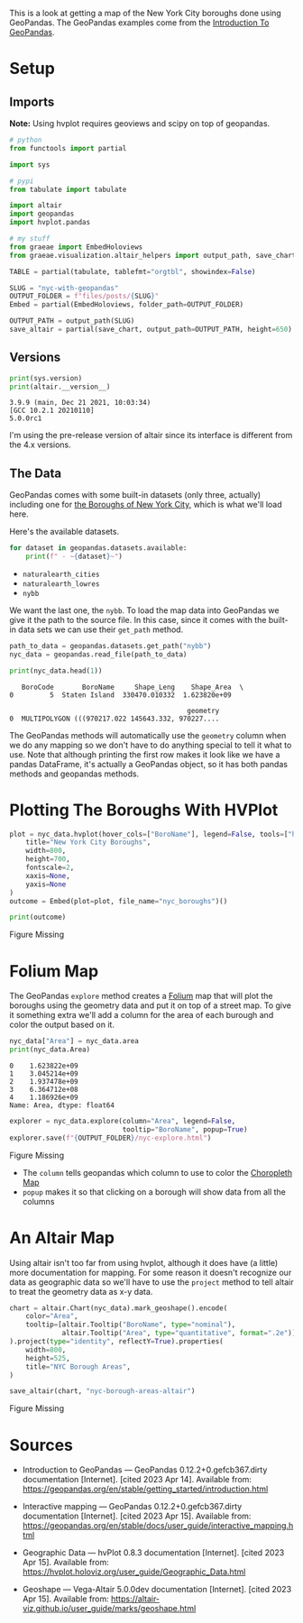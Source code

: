 #+BEGIN_COMMENT
.. title: NYC With GeoPandas
.. slug: nyc-with-geopandas
.. date: 2023-04-14 15:59:23 UTC-07:00
.. tags: geopandas,mapping,how-to
.. category: Mapping
.. link: 
.. description: Checking out using GeoPandas to plot NYC boroughs.
.. type: text
.. status: 
.. updated: 

#+END_COMMENT
#+OPTIONS: ^:{}
#+TOC: headlines 3

#+PROPERTY: header-args :session ~/.local/share/jupyter/runtime/kernel-638c400b-8b75-432a-9d5b-a4861d03f7a8-ssh.json

#+BEGIN_SRC python :results none :exports none
%load_ext autoreload
%autoreload 2
#+END_SRC

This is a look at getting a map of the New York City boroughs done using GeoPandas. The GeoPandas examples come from the [[https://geopandas.org/en/stable/getting_started/introduction.html][Introduction To GeoPandas]].

* Setup
** Imports

**Note:** Using hvplot requires geoviews and scipy on top of geopandas.

#+begin_src python :results none
# python
from functools import partial 

import sys

# pypi
from tabulate import tabulate

import altair
import geopandas
import hvplot.pandas

# my stuff
from graeae import EmbedHoloviews
from graeae.visualization.altair_helpers import output_path, save_chart
#+end_src

#+begin_src python :results none
TABLE = partial(tabulate, tablefmt="orgtbl", showindex=False)

SLUG = "nyc-with-geopandas"
OUTPUT_FOLDER = f"files/posts/{SLUG}"
Embed = partial(EmbedHoloviews, folder_path=OUTPUT_FOLDER)

OUTPUT_PATH = output_path(SLUG)
save_altair = partial(save_chart, output_path=OUTPUT_PATH, height=650)
#+end_src

** Versions
#+begin_src python :results output :exports both
print(sys.version)
print(altair.__version__)
#+end_src

#+RESULTS:
: 3.9.9 (main, Dec 21 2021, 10:03:34) 
: [GCC 10.2.1 20210110]
: 5.0.0rc1

I'm using the pre-release version of altair since its interface is different from the 4.x versions.

** The Data
GeoPandas comes with some built-in datasets (only three, actually) including one for [[https://en.wikipedia.org/wiki/Boroughs_of_New_York_City][the Boroughs of New York City]], which is what we'll load here.


Here's the available datasets.

#+begin_src python :results output :exports both
for dataset in geopandas.datasets.available:
    print(f" - ~{dataset}~")
#+end_src

#+RESULTS:
 - ~naturalearth_cities~
 - ~naturalearth_lowres~
 - ~nybb~

We want the last one, the ~nybb~. To load the map data into GeoPandas we give it the path to the source file. In this case, since it comes with the built-in data sets we can use their ~get_path~ method.

#+begin_src python :results output :exports both
path_to_data = geopandas.datasets.get_path("nybb")
nyc_data = geopandas.read_file(path_to_data)

print(nyc_data.head(1))
#+end_src

#+RESULTS:
:    BoroCode       BoroName     Shape_Leng    Shape_Area  \
: 0         5  Staten Island  330470.010332  1.623820e+09   
: 
:                                             geometry  
: 0  MULTIPOLYGON (((970217.022 145643.332, 970227....  

The GeoPandas methods will automatically use the ~geometry~ column when we do any mapping so we don't have to do anything special to tell it what to use. Note that although printing the first row makes it look like we have a pandas DataFrame, it's actually a GeoPandas object, so it has both pandas methods and geopandas methods.

* Plotting The Boroughs With HVPlot

#+begin_src python :results none
plot = nyc_data.hvplot(hover_cols=["BoroName"], legend=False, tools=["hover", "wheel_zoom"],).opts(
    title="New York City Boroughs",
    width=800,
    height=700,
    fontscale=2,
    xaxis=None,
    yaxis=None
)
outcome = Embed(plot=plot, file_name="nyc_boroughs")()
#+end_src

#+begin_src python :results output html :exports both
print(outcome)
#+end_src

#+RESULTS:
#+begin_export html
<object type="text/html" data="nyc_boroughs.html" style="width:100%" height=800>
  <p>Figure Missing</p>
</object>
#+end_export

* Folium Map

The GeoPandas ~explore~ method creates a [[https://python-visualization.github.io/folium/][Folium]] map that will plot the boroughs using the geometry data and put it on top of a street map. To give it something extra we'll add a column for the area of each burough and color the output based on it.

#+begin_src python :results output :exports both
nyc_data["Area"] = nyc_data.area
print(nyc_data.Area)
#+end_src

#+RESULTS:
: 0    1.623822e+09
: 1    3.045214e+09
: 2    1.937478e+09
: 3    6.364712e+08
: 4    1.186926e+09
: Name: Area, dtype: float64

#+begin_src python :results none
explorer = nyc_data.explore(column="Area", legend=False,
                            tooltip="BoroName", popup=True)
explorer.save(f"{OUTPUT_FOLDER}/nyc-explore.html")
#+end_src

#+begin_export html
<object type="text/html" data="nyc-explore.html" style="width:100%" height=800>
  <p>Figure Missing</p>
</object>
#+end_export

- The ~column~ tells geopandas which column to use to color the [[https://en.wikipedia.org/wiki/Choropleth_map?useskin=vector][Choropleth Map]]
- ~popup~ makes it so that clicking on a borough will show data from all the columns

* An Altair Map

Using altair isn't too far from using hvplot, although it does have (a little) more documentation for mapping. For some reason it doesn't recognize our data as geographic data so we'll have to use the ~project~ method to tell altair to treat the geometry data as x-y data.

#+begin_src python :results output :exports both
chart = altair.Chart(nyc_data).mark_geoshape().encode(
    color="Area",
    tooltip=[altair.Tooltip("BoroName", type="nominal"),
             altair.Tooltip("Area", type="quantitative", format=".2e")]
).project(type="identity", reflectY=True).properties(
    width=800,
    height=525,
    title="NYC Borough Areas",
)

save_altair(chart, "nyc-borough-areas-altair")
#+end_src

#+RESULTS:
#+begin_export html
<object type="text/html" data="nyc-borough-areas-altair.html" style="width:100%" height=650>
  <p>Figure Missing</p>
</object>
#+end_export

* Sources
 - Introduction to GeoPandas — GeoPandas 0.12.2+0.gefcb367.dirty documentation [Internet]. [cited 2023 Apr 14]. Available from: https://geopandas.org/en/stable/getting_started/introduction.html

 - Interactive mapping — GeoPandas 0.12.2+0.gefcb367.dirty documentation [Internet]. [cited 2023 Apr 15]. Available from: https://geopandas.org/en/stable/docs/user_guide/interactive_mapping.html

 - Geographic Data — hvPlot 0.8.3 documentation [Internet]. [cited 2023 Apr 15]. Available from: https://hvplot.holoviz.org/user_guide/Geographic_Data.html

 - Geoshape — Vega-Altair 5.0.0dev documentation [Internet]. [cited 2023 Apr 15]. Available from: https://altair-viz.github.io/user_guide/marks/geoshape.html

